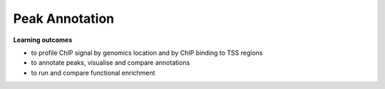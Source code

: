 .. below role allows to use the html syntax, for example :raw-html:`<br />`
.. role:: raw-html(raw)
    :format: html


=================
Peak Annotation
=================



**Learning outcomes**


- to profile ChIP signal by genomics location and by ChIP binding to TSS regions

- to annotate peaks, visualise and compare annotations

- to run and compare functional enrichment


.. contents:: 
    :local:
